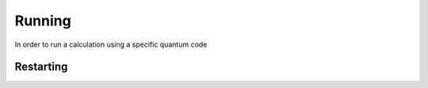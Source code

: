 .. running_:

Running
-------

In order to run a calculation using a specific quantum code

Restarting
~~~~~~~~~~
